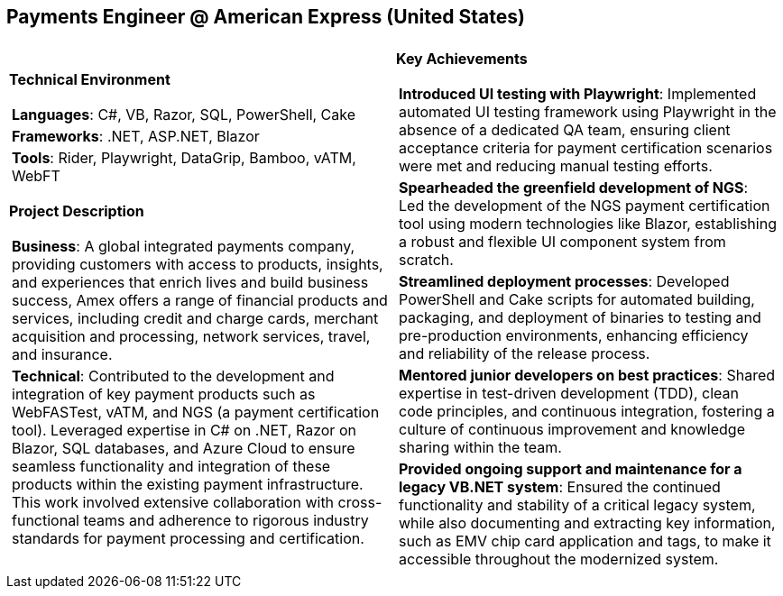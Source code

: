 [.text-center]
== Payments Engineer @ American Express (United States)

[frame = none, grid = none, stripes = all]
|===
| |

^a|

[.big.underline]#*Technical Environment*#
[frame = none, grid = none, cols = "^.^a"]
!===

! *Languages*: C#, VB, Razor, SQL, PowerShell, Cake

! *Frameworks*: .NET, ASP.NET, Blazor

! *Tools*: Rider, Playwright, DataGrip, Bamboo, vATM, WebFT

!===

[.big.underline]#*Project Description*#
[frame = none, grid = none, cols = "^.^a"]
!===

! *Business*: A global integrated payments company, providing customers with access to products, insights, and experiences that enrich lives and build business success, Amex offers a range of financial products and services, including credit and charge cards, merchant acquisition and processing, network services, travel, and insurance.

! *Technical*: Contributed to the development and integration of key payment products such as WebFASTest, vATM, and NGS (a payment certification tool). Leveraged expertise in C# on .NET, Razor on Blazor, SQL databases, and Azure Cloud to ensure seamless functionality and integration of these products within the existing payment infrastructure. This work involved extensive collaboration with cross-functional teams and adherence to rigorous industry standards for payment processing and certification.

!===

^a|

[.big.underline]#*Key Achievements*#
[frame = none, grid = none, cols = "^.^a"]
!===

! *Introduced UI testing with Playwright*: Implemented automated UI testing framework using Playwright in the absence of a dedicated QA team, ensuring client acceptance criteria for payment certification scenarios were met and reducing manual testing efforts.

! *Spearheaded the greenfield development of NGS*: Led the development of the NGS payment certification tool using modern technologies like Blazor, establishing a robust and flexible UI component system from scratch.

! *Streamlined deployment processes*: Developed PowerShell and Cake scripts for automated building, packaging, and deployment of binaries to testing and pre-production environments, enhancing efficiency and reliability of the release process.

! *Mentored junior developers on best practices*: Shared expertise in test-driven development (TDD), clean code principles, and continuous integration, fostering a culture of continuous improvement and knowledge sharing within the team.

! *Provided ongoing support and maintenance for a legacy VB.NET system*: Ensured the continued functionality and stability of a critical legacy system, while also documenting and extracting key information, such as EMV chip card application and tags, to make it accessible throughout the modernized system.

!===

|===